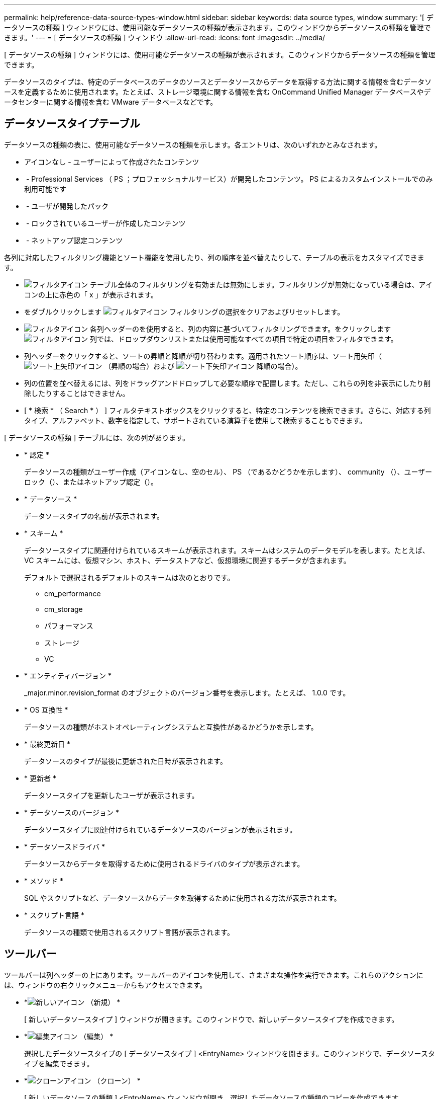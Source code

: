 ---
permalink: help/reference-data-source-types-window.html 
sidebar: sidebar 
keywords: data source types, window 
summary: '[ データソースの種類 ] ウィンドウには、使用可能なデータソースの種類が表示されます。このウィンドウからデータソースの種類を管理できます。' 
---
= [ データソースの種類 ] ウィンドウ
:allow-uri-read: 
:icons: font
:imagesdir: ../media/


[role="lead"]
[ データソースの種類 ] ウィンドウには、使用可能なデータソースの種類が表示されます。このウィンドウからデータソースの種類を管理できます。

データソースのタイプは、特定のデータベースのデータのソースとデータソースからデータを取得する方法に関する情報を含むデータソースを定義するために使用されます。たとえば、ストレージ環境に関する情報を含む OnCommand Unified Manager データベースやデータセンターに関する情報を含む VMware データベースなどです。



== データソースタイプテーブル

データソースの種類の表に、使用可能なデータソースの種類を示します。各エントリは、次のいずれかとみなされます。

* アイコンなし - ユーザーによって作成されたコンテンツ
* image:../media/ps_certified_icon_wfa.gif[""] - Professional Services （ PS ；プロフェッショナルサービス）が開発したコンテンツ。 PS によるカスタムインストールでのみ利用可能です
* image:../media/community_certification.gif[""] - ユーザが開発したパック
* image:../media/lock_icon_wfa.gif[""] - ロックされているユーザーが作成したコンテンツ
* image:../media/netapp_certified.gif[""] - ネットアップ認定コンテンツ


各列に対応したフィルタリング機能とソート機能を使用したり、列の順序を並べ替えたりして、テーブルの表示をカスタマイズできます。

* image:../media/filter_icon_wfa.gif["フィルタアイコン"] テーブル全体のフィルタリングを有効または無効にします。フィルタリングが無効になっている場合は、アイコンの上に赤色の「 x 」が表示されます。
* をダブルクリックします image:../media/filter_icon_wfa.gif["フィルタアイコン"] フィルタリングの選択をクリアおよびリセットします。
* image:../media/wfa_filter_icon.gif["フィルタアイコン"] 各列ヘッダーのを使用すると、列の内容に基づいてフィルタリングできます。をクリックします image:../media/wfa_filter_icon.gif["フィルタアイコン"] 列では、ドロップダウンリストまたは使用可能なすべての項目で特定の項目をフィルタできます。
* 列ヘッダーをクリックすると、ソートの昇順と降順が切り替わります。適用されたソート順序は、ソート用矢印（image:../media/wfa_sortarrow_up_icon.gif["ソート上矢印アイコン"] （昇順の場合）および image:../media/wfa_sortarrow_down_icon.gif["ソート下矢印アイコン"] 降順の場合）。
* 列の位置を並べ替えるには、列をドラッグアンドドロップして必要な順序で配置します。ただし、これらの列を非表示にしたり削除したりすることはできません。
* [ * 検索 * （ Search * ） ] フィルタテキストボックスをクリックすると、特定のコンテンツを検索できます。さらに、対応する列タイプ、アルファベット、数字を指定して、サポートされている演算子を使用して検索することもできます。


[ データソースの種類 ] テーブルには、次の列があります。

* * 認定 *
+
データソースの種類がユーザー作成（アイコンなし、空のセル）、 PS （であるかどうかを示しますimage:../media/ps_certified_icon_wfa.gif[""]）、 community （image:../media/community_certification.gif[""]）、ユーザーロック（image:../media/lock_icon_wfa.gif[""]）、またはネットアップ認定（image:../media/netapp_certified.gif[""]）。

* * データソース *
+
データソースタイプの名前が表示されます。

* * スキーム *
+
データソースタイプに関連付けられているスキームが表示されます。スキームはシステムのデータモデルを表します。たとえば、 VC スキームには、仮想マシン、ホスト、データストアなど、仮想環境に関連するデータが含まれます。

+
デフォルトで選択されるデフォルトのスキームは次のとおりです。

+
** cm_performance
** cm_storage
** パフォーマンス
** ストレージ
** VC


* * エンティティバージョン *
+
_major.minor.revision_format のオブジェクトのバージョン番号を表示します。たとえば、 1.0.0 です。

* * OS 互換性 *
+
データソースの種類がホストオペレーティングシステムと互換性があるかどうかを示します。

* * 最終更新日 *
+
データソースのタイプが最後に更新された日時が表示されます。

* * 更新者 *
+
データソースタイプを更新したユーザが表示されます。

* * データソースのバージョン *
+
データソースタイプに関連付けられているデータソースのバージョンが表示されます。

* * データソースドライバ *
+
データソースからデータを取得するために使用されるドライバのタイプが表示されます。

* * メソッド *
+
SQL やスクリプトなど、データソースからデータを取得するために使用される方法が表示されます。

* * スクリプト言語 *
+
データソースの種類で使用されるスクリプト言語が表示されます。





== ツールバー

ツールバーは列ヘッダーの上にあります。ツールバーのアイコンを使用して、さまざまな操作を実行できます。これらのアクションには、ウィンドウの右クリックメニューからもアクセスできます。

* *image:../media/new_wfa_icon.gif["新しいアイコン"] （新規） *
+
[ 新しいデータソースタイプ ] ウィンドウが開きます。このウィンドウで、新しいデータソースタイプを作成できます。

* *image:../media/edit_wfa_icon.gif["編集アイコン"] （編集） *
+
選択したデータソースタイプの [ データソースタイプ ] <EntryName> ウィンドウを開きます。このウィンドウで、データソースタイプを編集できます。

* *image:../media/clone_wfa_icon.gif["クローンアイコン"] （クローン） *
+
[ 新しいデータソースの種類 ] <EntryName> ウィンドウが開き、選択したデータソースの種類のコピーを作成できます。

* *image:../media/lock_wfa_icon.gif["鍵のアイコン"] （ロック） *
+
[ データソースタイプのロック ] 確認ダイアログボックスが開きます。このダイアログボックスでは、選択したユーザーが作成したソースデータタイプをロックできます。

* *image:../media/unlock_wfa_icon.gif["ロック解除アイコン"] （ロック解除） *
+
[ データソースタイプのロックを解除 ] 確認ダイアログボックスが開き、選択したデータソースタイプのロックを解除できます。このオプションは、ロックしたデータソースタイプに対してのみ有効になります。管理者は、他のユーザによってロックされているデータソースタイプのロックを解除できます。

* *image:../media/delete_wfa_icon.gif["削除アイコン"] （削除） *
+
[Delete Data Source Type] 確認ダイアログボックスが開き、選択したユーザが作成したデータソースタイプを削除できます。

+

NOTE: WFA または PS データソースタイプは削除できません。

* *image:../media/export_wfa_icon.gif["エクスポートアイコン"] （エクスポート） *
+
選択したユーザが作成したデータソースのタイプをエクスポートできます。

+

NOTE: WFA または PS データソースの種類はエクスポートできません。

* *image:../media/add_to_pack.png["パックに追加アイコン"] （パックに追加） *
+
[ パックデータソースタイプに追加 ] ダイアログボックスを開きます。このダイアログボックスでは、データソースタイプと信頼できるエンティティをパックに追加できます。このパックは編集可能です。

+

NOTE: パックに追加機能は、証明書が「なし」に設定されているデータソースタイプに対してのみ有効になります。

* *image:../media/remove_from_pack.png["パックから削除アイコン"] （パックから削除） *
+
選択したデータソースタイプの [ パックデータソースから削除 ] ダイアログボックスを開きます。このダイアログボックスで、パックからデータソースタイプを削除したり削除したりできます。

+

NOTE: パックから削除機能は、証明書が [ なし ] に設定されているデータソースタイプに対してのみ有効になります。



